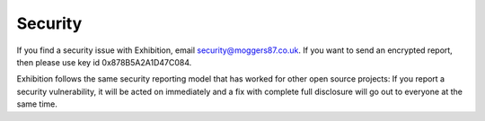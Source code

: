 Security
========

If you find a security issue with Exhibition, email `security@moggers87.co.uk
<security@moggers87.co.uk>`__. If you want to send an encrypted report, then
please use key id 0x878B5A2A1D47C084.

Exhibition follows the same security reporting model that has worked for other
open source projects: If you report a security vulnerability, it will be acted
on immediately and a fix with complete full disclosure will go out to everyone
at the same time.
